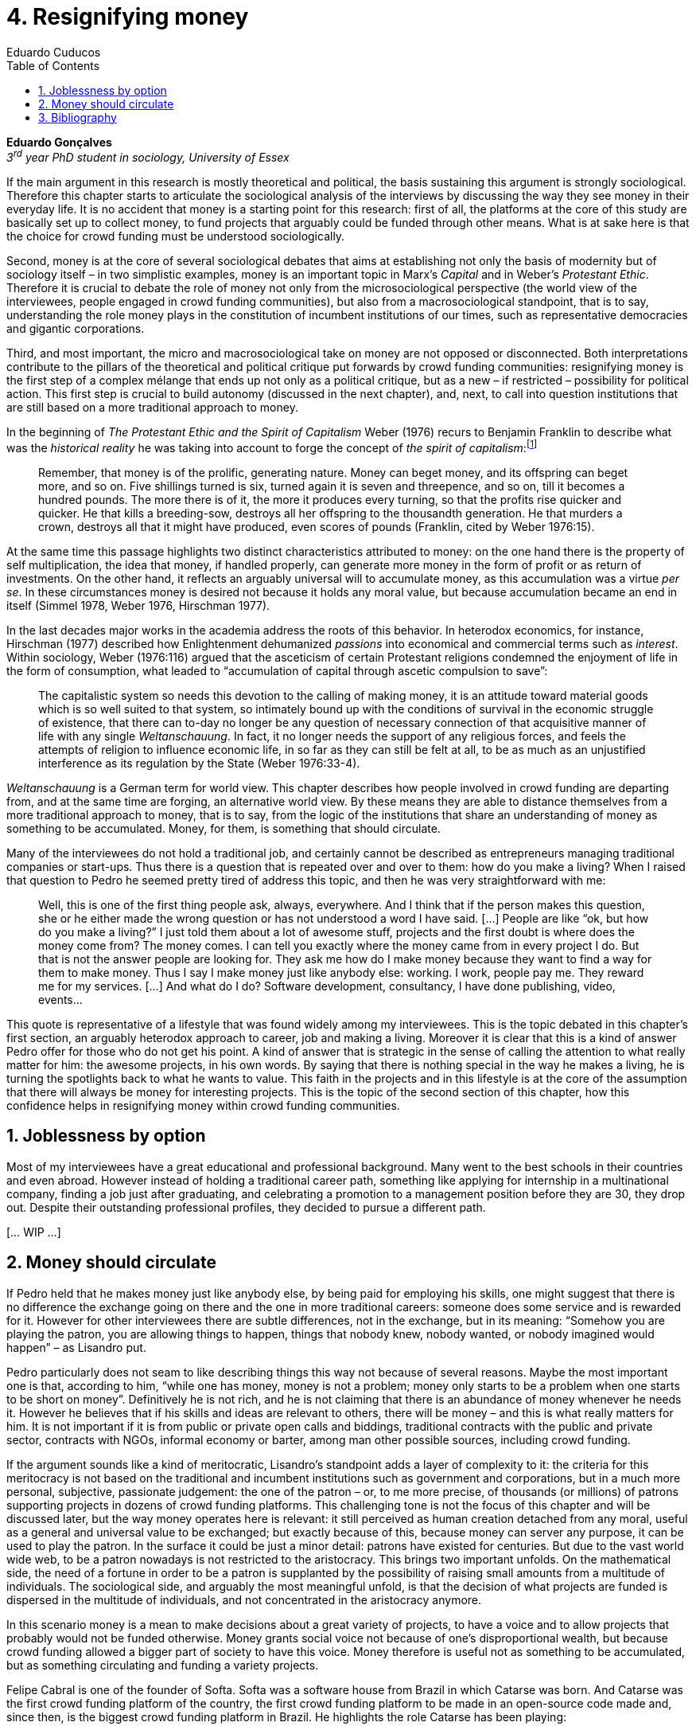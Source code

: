 = 4. Resignifying money
Eduardo Cuducos
:homepage: http://cuducos.me
:numbered:
:toc:
:sectanchors:
:icons: font

*Eduardo Gonçalves* +
_3^rd^ year PhD student in sociology, University of Essex_

If the main argument in this research is mostly theoretical and political, the basis sustaining this argument is strongly sociological. Therefore this chapter starts to articulate the sociological analysis of the interviews by discussing the way they see money in their everyday life. It is no accident that money is a starting point for this research: first of all, the platforms at the core of this study are basically set up to collect money, to fund projects that arguably could be funded through other means. What is at sake here is that the choice for crowd funding must be understood sociologically. 

Second, money is at the core of several sociological debates that aims at establishing not only the basis of modernity but of sociology itself – in two simplistic examples, money is an important topic in Marx's _Capital_ and in Weber's _Protestant Ethic_. Therefore it is crucial to debate the role of money not only from the microsociological perspective (the world view of the interviewees, people engaged in crowd funding communities), but also from a macrosociological standpoint, that is to say, understanding the role money plays in the constitution of incumbent institutions of our times, such as representative democracies and gigantic corporations.  

Third, and most important, the micro and macrosociological take on money are not opposed or disconnected. Both interpretations contribute to the pillars of the theoretical and political critique put forwards by crowd funding communities: resignifying money is the first step of a complex mélange that ends up not only as a political critique, but as a new – if restricted – possibility for political action. This first step is crucial to build autonomy (discussed in the next chapter), and, next, to call into question institutions that are still based on a more traditional approach to money.

In the beginning of _The Protestant Ethic and the Spirit of Capitalism_ Weber (1976) recurs to Benjamin Franklin to describe what was the _historical reality_  he was taking into account to forge the concept of _the spirit of capitalism_:footnote:[Weber employed the expression _historical reality_ in the very beginning of the _The Protestant Ethic and the Spirit of Capitalism_ in order to describe his methodological approach: "Such an historical concept [the spirit of capitalism\] … cannot be defined according to the formula _genus proximum, differentia specifica_, but it must be gradually put together out of the individual parts which are taken from historical reality to make it up" (Weber 1976:13).]

[quote]
Remember, that money is of the prolific, generating nature. Money can beget money, and its offspring can beget more, and so on. Five shillings turned is six, turned again it is seven and threepence, and so on, till it becomes a hundred pounds. The more there is of it, the more it produces every turning, so that the profits rise quicker and quicker. He that kills a breeding-sow, destroys all her offspring to the thousandth generation. He that murders a crown, destroys all that it might have produced, even scores of pounds (Franklin, cited by Weber 1976:15).

At the same time this passage highlights two distinct characteristics attributed to money: on the one hand there is the property of self multiplication, the idea that money, if handled properly, can generate more money in the form of profit or as return of investments. On the other hand, it reflects an arguably universal will to accumulate money, as  this accumulation was a virtue _per se_. In these circumstances money is desired not because it holds any moral value, but because accumulation became an end in itself (Simmel 1978, Weber 1976, Hirschman 1977).

In the last decades major works in the academia address the roots of this behavior. In heterodox economics, for instance, Hirschman (1977) described how Enlightenment  dehumanized _passions_ into economical and commercial terms such as _interest_. Within sociology, Weber (1976:116) argued that the asceticism of certain Protestant religions condemned the enjoyment of life in the form of consumption, what leaded to “accumulation of capital through ascetic compulsion to save”:

[quote]
The capitalistic system so needs this devotion to the calling of making money, it is an attitude toward material goods which is so well suited to that system, so intimately bound up with the conditions of survival in the economic struggle of existence, that there can to-day no longer be any question of necessary connection of that acquisitive manner of life with any single _Weltanschauung_. In fact, it no longer needs the support of any religious forces, and feels the attempts of religion to influence economic life, in so far as they can still be felt at all, to be as much as an unjustified interference as its regulation by the State (Weber 1976:33-4). 

_Weltanschauung_ is a German term for world view. This chapter describes how people involved in crowd funding are departing from, and at the same time are forging, an alternative world view. By these means they are able to distance themselves from a more traditional approach to money, that is to say, from the logic of the institutions that share an understanding of money as something to be accumulated. Money, for them, is something that should circulate.

Many of the interviewees do not hold a traditional job, and certainly cannot be described as entrepreneurs managing traditional companies or start-ups. Thus there is a question that is repeated over and over to them: how do you make a living? When I raised that question to Pedro he seemed pretty tired of address this topic, and then he was very straightforward with me:

[quote]
Well, this is one of the first thing people ask, always, everywhere. And I think that if the person makes this question, she or he either made the wrong question or has not understood a word I have said. […] People are like “ok, but how do you make a living?” I just told them about a lot of awesome stuff, projects and the first doubt is where does the money come from? The money comes. I can tell you exactly where the money came from in every project I do. But that is not the answer people are looking for. They ask me how do I make money because they want to find a way for them to make money. Thus I say I make money just like anybody else: working. I work, people pay me. They reward me for my services. […] And what do I do? Software development, consultancy, I have done publishing, video, events…

This quote is representative of a lifestyle that was found widely among my interviewees. This is the topic debated in this chapter's first section, an arguably heterodox approach to career, job and making a living. Moreover it is clear that this is a kind of answer Pedro offer for those who do not get his point. A kind of answer that is strategic in the sense of calling the attention to what really matter for him: the awesome projects, in his own words. By saying that there is nothing special in the way he makes a living, he is turning the spotlights back to what he wants to value. This faith in the projects and in this lifestyle is at the core of the assumption that there will always be money for interesting projects. This is the topic of the second section of this chapter, how this confidence helps in resignifying money within crowd funding communities.

== Joblessness by option

Most of my interviewees have a great educational and professional background. Many went to the best schools in their countries and even abroad. However instead of holding a traditional career path, something like applying for internship in a multinational company, finding a job just after graduating, and celebrating a promotion to a management position before they are 30, they drop out. Despite their outstanding professional profiles, they decided to pursue a different path.

[… WIP …]


== Money should circulate

If Pedro held that he makes money just like anybody else, by being paid for employing his skills, one might suggest that there is no difference the exchange going on there and the one in more traditional careers: someone does some service and is rewarded for it. However for other interviewees there are subtle differences, not in the exchange, but in its meaning: “Somehow you are playing the patron, you are allowing things to happen, things that nobody knew, nobody wanted, or nobody imagined would happen” – as Lisandro put.

Pedro particularly does not seam to like describing things this way not because of several reasons. Maybe the most important one is that, according to him, “while one has money, money is not a problem; money only starts to be a problem when one starts to be short on money”. Definitively he is not rich, and he is not claiming that there is an abundance of money whenever he needs it. However he believes that if his skills and ideas are relevant to others, there will be money – and this is what really matters for him. It is not important if it is from public or private open calls and biddings, traditional contracts with the public and private sector, contracts with NGOs, informal economy or barter, among man other possible sources, including crowd funding.

If the argument sounds like a kind of meritocratic, Lisandro's standpoint adds a layer of complexity to it: the criteria for this meritocracy is not based on the traditional and incumbent institutions such as government and corporations, but in a much more personal, subjective, passionate judgement: the one of the patron – or, to me more precise, of thousands (or millions) of patrons supporting projects in dozens of crowd funding platforms. This challenging tone is not the focus of this chapter and will be discussed later, but the way money operates here is relevant: it still perceived as human creation detached from any moral, useful as a general and universal value to be exchanged; but exactly because of this, because money can server any purpose, it can be used to play the patron. In the surface it could be just a minor detail: patrons have existed for centuries. But due to the vast world wide web, to be a patron nowadays is not restricted to the aristocracy. This brings two important unfolds. On the mathematical side, the need of a fortune in order to be a patron is supplanted by the possibility of raising small amounts from a multitude of individuals. The sociological side, and arguably the most meaningful unfold, is that the decision of what projects are funded is dispersed in the multitude of individuals, and not concentrated in the aristocracy anymore.

In this scenario money is a mean to make decisions about a great variety of projects, to have a voice and to allow projects that probably would not be funded otherwise. Money grants social voice not because of one's disproportional wealth, but because crowd funding allowed a bigger part of society to have this voice. Money therefore is useful not as something to be accumulated, but as something circulating and funding a variety projects.

Felipe Cabral is one of the founder of Softa. Softa was a software house from Brazil in which Catarse was born. And Catarse was the first crowd funding platform of the country, the first crowd funding platform to be made in an open-source code made and, since then, is the biggest crowd funding platform in Brazil. He highlights the role Catarse has been playing:

[quote]
Catarse is not billionaire. It does not generate billions. But for sure it helped to change the national scenario. To be clear, Catarse helped to change the national creative scenario. Music, drama, comic books, documentaries, you name it. When you have a direct connection with you fan base, even if someone with money stops investing in you, you still can raise hundred thousand dollars easily if people treasure what you have done.

Therefore the focus put on money within crowd funding communities cannot be taken for granted. It would not make sense to label them as radicals trying to dismiss money at all. On the contrary: they assume money is an important mean to put ideas forward, to support projects they believe in, and to sustain communities and creations. However this is not due to money's inherent value, or due to the possibility to exchange it worldwide. Many have argued that money is not a thing by itself (Dodd 2014) and that money ultimately represent social relations of debt, marking a never ending, back and forth series of _I own you_ in close communities of trust (Graeber 2011). Crowd funding seems to embrace this social understanding of money, but in a pragmatic way that does not dismiss the utilitarian employment of money to sustain the most traditional market exchanges — and that is what they need in order to make projects tangible. Or, to put it in other words, even if money is a kind of entity detached from any moral assumption, its accumulation is not valued. Power derived from great concentration of money, the power to decide what projects are being funded, is exactly the problem crowd funding is trying to tackle at first place: the idea is to create opportunity for projects that could not find a place in a world dominated by governments and corporations. 

[… WIP …]

== Bibliography

Dodd, N. (2014). _The Social Life of Money_. Princeton and Oxford: Princeton University Press.

Graeber, D. (2011). _Debt: The First 5,000 Years_. New York: Melville House.

Hirschman, A. (1977). _The Passions and the Interests. Political Arguments for Capitalism before Its Triumph_. Princeton: Princeton University Press.

Simmel, G. (1978[1900]). _The Philosophy of Money_. London and New York: Routledge.

Weber, M. (1976[1900]). _The Protestant Ethic and the Spirit of Capitalism_. London and New York: Routledge.
